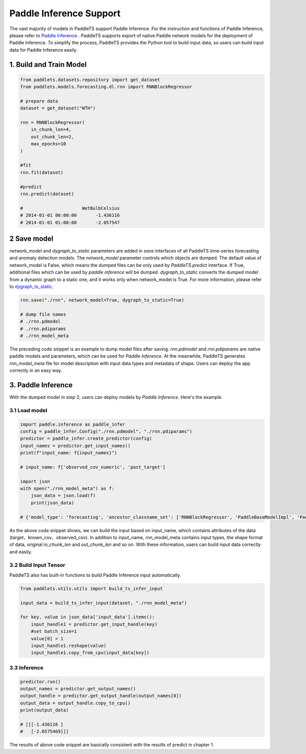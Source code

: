 ========================
Paddle Inference Support
========================

The vast majority of models in PaddleTS support Paddle Inference. For the instruction and functions of Paddle Inference, please refer to
`Paddle Inference <https://paddleinference.paddlepaddle.org.cn/master/product_introduction/inference_intro.html>`_ . 
PaddleTS supports export of native Paddle network models for the deployment of Paddle Inference. 
To simplify the process, PaddleTS provides the Python tool to build input data, so users can build input data for Paddle Inference easily.


1. Build and Train Model
========================

.. code-block:: python

    from paddlets.datasets.repository import get_dataset
    from paddlets.models.forecasting.dl.rnn import RNNBlockRegressor

    # prepare data
    dataset = get_dataset("WTH")

    rnn = RNNBlockRegressor(
        in_chunk_len=4, 
        out_chunk_len=2,
        max_epochs=10
    )

    #fit
    rnn.fit(dataset)

    #predict
    rnn.predict(dataset)

    #                      WetBulbCelsius
    # 2014-01-01 00:00:00       -1.436116
    # 2014-01-01 01:00:00       -2.057547

2 Save model
============

`network_model` and `dygraph_to_static` parameters are added in `save` interfaces of all PaddleTS time-series forecasting and anomaly detection models.
The `network_model` parameter controls which objects are dumped. The default value of network_model is False, which means the dumped files can be only used by `PaddleTS.predict` interface. If True, additional files which can be used by `paddle inference` will be dumped. 
`dygraph_to_static` converts the dumped model from a dynamic graph to a static one, and it works only when network_model is True. 
For more information, please refer to `dygraph_to_static <https://www.paddlepaddle.org.cn/documentation/docs/zh/guides/jit/index_cn.html>`_. 


.. code-block:: python
    
    rnn.save("./rnn", network_model=True, dygraph_to_static=True)

    # dump file names
    # ./rnn.pdmodel
    # ./rnn.pdiparams
    # ./rnn_model_meta

The preceding code snippet is an example to dump model files after saving. `rnn.pdmodel` and `rnn.pdiparams` are native paddle models and parameters, which can be used for `Paddle Inference`.
At the meanwhile, PaddleTS generates `rnn_model_meta` file for model description with input data types and metadata of shape. Users can deploy the app correctly in an easy way.

3. Paddle Inference
===================

With the dumped model in step 2, users can deploy models by `Paddle Inference`. Here's the example.

3.1 Load model
---------------

.. code-block:: python

    import paddle.inference as paddle_infer
    config = paddle_infer.Config("./rnn.pdmodel", "./rnn.pdiparams")
    predictor = paddle_infer.create_predictor(config)
    input_names = predictor.get_input_names()
    print(f"input_name: f{input_names}")

    # input_name: f['observed_cov_numeric', 'past_target']

    import json
    with open("./rnn_model_meta") as f:
        json_data = json.load(f)
        print(json_data)
    
    # {'model_type': 'forecasting', 'ancestor_classname_set': ['RNNBlockRegressor', 'PaddleBaseModelImpl', 'PaddleBaseModel', 'BaseModel', 'Trainable', 'ABC', 'object'], 'modulename': 'bts.models.forecasting.dl.rnn', 'size': {'in_chunk_len': 4, 'out_chunk_len': 2, 'skip_chunk_len': 0}, 'input_data': {'past_target': [None, 4, 1], 'observed_cov_numeric': [None, 4, 11]}}

As the above code snippet shows, we can build the input based on input_name, which contains attributes of the data (target、known_cov、observed_cov).
In addition to input_name, rnn_model_meta contains input types, the shape format of data, original `in_chunk_len` and `out_chunk_len` and so on.
With these information, users can build input data correctly and easily.

3.2 Build Input Tensor
----------------------

PaddleTS also has built-in functions to build Paddle Inference input automatically.

.. code-block:: python

    from paddlets.utils.utils import build_ts_infer_input
    
    input_data = build_ts_infer_input(dataset, "./rnn_model_meta")

    for key, value in json_data['input_data'].items():
        input_handle1 = predictor.get_input_handle(key)
        #set batch_size=1
        value[0] = 1
        input_handle1.reshape(value)
        input_handle1.copy_from_cpu(input_data[key])


3.3 Inference
-------------

.. code-block:: python

    predictor.run()
    output_names = predictor.get_output_names()
    output_handle = predictor.get_output_handle(output_names[0])
    output_data = output_handle.copy_to_cpu() 
    print(output_data)

    # [[[-1.436116 ]
    #   [-2.0575469]]]

The results of above code snippet are basically consistent with the results of predict in chapter 1.
 
